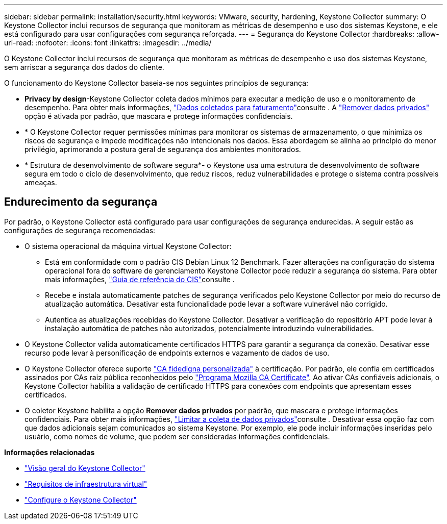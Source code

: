 ---
sidebar: sidebar 
permalink: installation/security.html 
keywords: VMware, security, hardening, Keystone Collector 
summary: O Keystone Collector inclui recursos de segurança que monitoram as métricas de desempenho e uso dos sistemas Keystone, e ele está configurado para usar configurações com segurança reforçada. 
---
= Segurança do Keystone Collector
:hardbreaks:
:allow-uri-read: 
:nofooter: 
:icons: font
:linkattrs: 
:imagesdir: ../media/


[role="lead"]
O Keystone Collector inclui recursos de segurança que monitoram as métricas de desempenho e uso dos sistemas Keystone, sem arriscar a segurança dos dados do cliente.

O funcionamento do Keystone Collector baseia-se nos seguintes princípios de segurança:

* *Privacy by design*-Keystone Collector coleta dados mínimos para executar a medição de uso e o monitoramento de desempenho. Para obter mais informações, link:data-collection.html["Dados coletados para faturamento"^]consulte . A link:configuration.html#limit-collection-of-private-data["Remover dados privados"] opção é ativada por padrão, que mascara e protege informações confidenciais.
* * O Keystone Collector requer permissões mínimas para monitorar os sistemas de armazenamento, o que minimiza os riscos de segurança e impede modificações não intencionais nos dados. Essa abordagem se alinha ao princípio do menor privilégio, aprimorando a postura geral de segurança dos ambientes monitorados.
* * Estrutura de desenvolvimento de software segura*- o Keystone usa uma estrutura de desenvolvimento de software segura em todo o ciclo de desenvolvimento, que reduz riscos, reduz vulnerabilidades e protege o sistema contra possíveis ameaças.




== Endurecimento da segurança

Por padrão, o Keystone Collector está configurado para usar configurações de segurança endurecidas. A seguir estão as configurações de segurança recomendadas:

* O sistema operacional da máquina virtual Keystone Collector:
+
** Está em conformidade com o padrão CIS Debian Linux 12 Benchmark. Fazer alterações na configuração do sistema operacional fora do software de gerenciamento Keystone Collector pode reduzir a segurança do sistema. Para obter mais informações, link:https://learn.cisecurity.org/benchmarks["Guia de referência do CIS"^]consulte .
** Recebe e instala automaticamente patches de segurança verificados pelo Keystone Collector por meio do recurso de atualização automática. Desativar esta funcionalidade pode levar a software vulnerável não corrigido.
** Autentica as atualizações recebidas do Keystone Collector. Desativar a verificação do repositório APT pode levar à instalação automática de patches não autorizados, potencialmente introduzindo vulnerabilidades.


* O Keystone Collector valida automaticamente certificados HTTPS para garantir a segurança da conexão. Desativar esse recurso pode levar à personificação de endpoints externos e vazamento de dados de uso.
* O Keystone Collector oferece suporte link:configuration.html#trust-a-custom-root-ca["CA fidedigna personalizada"] à certificação. Por padrão, ele confia em certificados assinados por CAs raiz pública reconhecidos pelo link:https://wiki.mozilla.org/CA["Programa Mozilla CA Certificate"^]. Ao ativar CAs confiáveis adicionais, o Keystone Collector habilita a validação de certificado HTTPS para conexões com endpoints que apresentam esses certificados.
* O coletor Keystone habilita a opção *Remover dados privados* por padrão, que mascara e protege informações confidenciais. Para obter mais informações, link:configuration.html#limit-collection-of-private-data["Limitar a coleta de dados privados"^]consulte . Desativar essa opção faz com que dados adicionais sejam comunicados ao sistema Keystone. Por exemplo, ele pode incluir informações inseridas pelo usuário, como nomes de volume, que podem ser consideradas informações confidenciais.


*Informações relacionadas*

* link:installation-overview.html["Visão geral do Keystone Collector"]
* link:vapp-prereqs.html["Requisitos de infraestrutura virtual"]
* link:configuration.html["Configure o Keystone Collector"]

